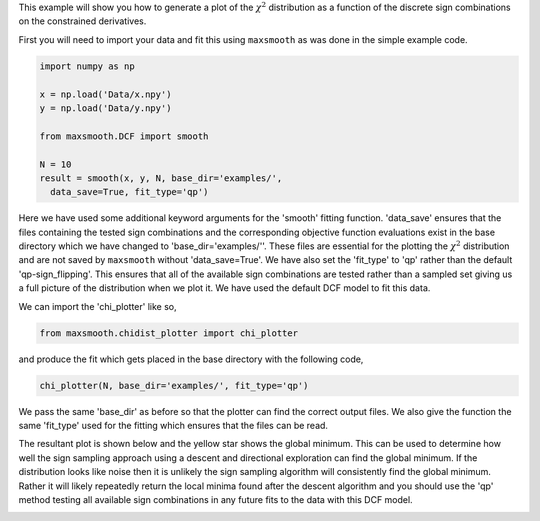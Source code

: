 This example will show you how to generate a plot of the :math:`{\chi^2}`
distribution as a function of the discrete sign combinations on the constrained
derivatives.

First you will need to import your data and fit this using ``maxsmooth`` as
was done in the simple example code.

.. code::

  import numpy as np

  x = np.load('Data/x.npy')
  y = np.load('Data/y.npy')

  from maxsmooth.DCF import smooth

  N = 10
  result = smooth(x, y, N, base_dir='examples/',
    data_save=True, fit_type='qp')

Here we have used some additional keyword arguments for the 'smooth' fitting
function. 'data_save' ensures that the files containing the tested sign combinations
and the corresponding objective function evaluations exist in the base directory
which we have changed to 'base_dir='examples/''. These files are essential for
the plotting the :math:`{\chi^2}` distribution and are not saved by ``maxsmooth``
without 'data_save=True'. We have also set the 'fit_type' to 'qp' rather than the
default 'qp-sign_flipping'. This ensures that all of the available sign
combinations are tested rather than a sampled set giving us a full picture of the
distribution when we plot it. We have used the default DCF model to fit this data.

We can import the 'chi_plotter' like so,

.. code::

  from maxsmooth.chidist_plotter import chi_plotter

and produce the fit which gets placed in the base directory with the following
code,

.. code::

  chi_plotter(N, base_dir='examples/', fit_type='qp')

We pass the same 'base_dir' as before so that the plotter can find the correct output
files. We also give the function the same 'fit_type' used for the fitting which
ensures that the files can be read.

The resultant plot is shown below and the yellow star shows the global minimum.
This can be used to determine how well
the sign sampling approach using a descent and directional exploration
can find the global minimum. If the distribution looks like noise then it is
unlikely the sign sampling algorithm will consistently find the global minimum.
Rather it will likely repeatedly return the local minima found after the descent
algorithm and you should use the 'qp' method testing all available sign combinations
in any future fits to the data with this DCF model.

.. image:: https://github.com/htjb/maxsmooth/raw/master/docs/images/chi_distribution.png
  :width: 400
  :align: center
